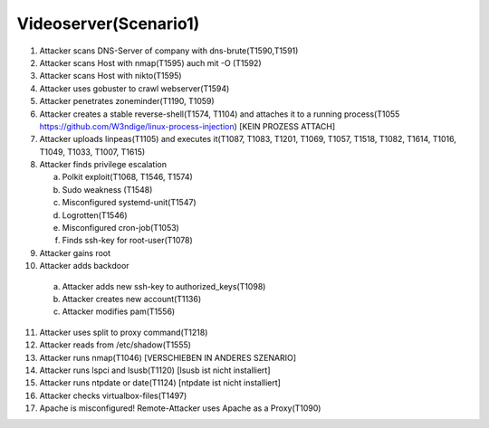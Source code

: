 ======================
Videoserver(Scenario1)
======================

1. Attacker scans DNS-Server of company with dns-brute(T1590,T1591)
2. Attacker scans Host with nmap(T1595) auch mit -O (T1592)
3. Attacker scans Host with nikto(T1595)
4. Attacker uses gobuster to crawl webserver(T1594)
5. Attacker penetrates zoneminder(T1190, T1059)
6. Attacker creates a stable reverse-shell(T1574, T1104) and attaches it to a running process(T1055 https://github.com/W3ndige/linux-process-injection) [KEIN PROZESS ATTACH]
7. Attacker uploads linpeas(T1105) and executes it(T1087, T1083, T1201, T1069, T1057, T1518, T1082, T1614, T1016, T1049, T1033, T1007, T1615)
8. Attacker finds privilege escalation

   a. Polkit exploit(T1068, T1546, T1574)
   b. Sudo weakness (T1548)
   c. Misconfigured systemd-unit(T1547)
   d. Logrotten(T1546)
   e. Misconfigured cron-job(T1053)
   f. Finds ssh-key for root-user(T1078)

9. Attacker gains root
10. Attacker adds backdoor

   a. Attacker adds new ssh-key to authorized_keys(T1098)
   b. Attacker creates new account(T1136)
   c. Attacker modifies pam(T1556)

11. Attacker uses split to proxy command(T1218)
12. Attacker reads from /etc/shadow(T1555)
13. Attacker runs nmap(T1046)  [VERSCHIEBEN IN ANDERES SZENARIO]
14. Attacker runs lspci and lsusb(T1120)  [lsusb ist nicht installiert]
15. Attacker runs ntpdate or date(T1124)  [ntpdate ist nicht installiert]
16. Attacker checks virtualbox-files(T1497)
17. Apache is misconfigured! Remote-Attacker uses Apache as a Proxy(T1090)


